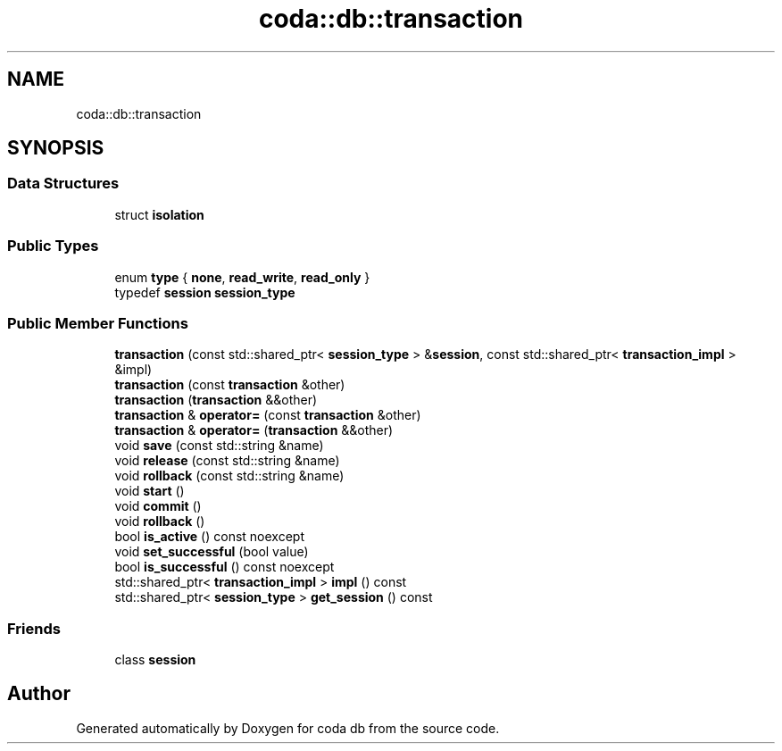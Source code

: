 .TH "coda::db::transaction" 3 "Mon Apr 23 2018" "coda db" \" -*- nroff -*-
.ad l
.nh
.SH NAME
coda::db::transaction
.SH SYNOPSIS
.br
.PP
.SS "Data Structures"

.in +1c
.ti -1c
.RI "struct \fBisolation\fP"
.br
.in -1c
.SS "Public Types"

.in +1c
.ti -1c
.RI "enum \fBtype\fP { \fBnone\fP, \fBread_write\fP, \fBread_only\fP }"
.br
.ti -1c
.RI "typedef \fBsession\fP \fBsession_type\fP"
.br
.in -1c
.SS "Public Member Functions"

.in +1c
.ti -1c
.RI "\fBtransaction\fP (const std::shared_ptr< \fBsession_type\fP > &\fBsession\fP, const std::shared_ptr< \fBtransaction_impl\fP > &impl)"
.br
.ti -1c
.RI "\fBtransaction\fP (const \fBtransaction\fP &other)"
.br
.ti -1c
.RI "\fBtransaction\fP (\fBtransaction\fP &&other)"
.br
.ti -1c
.RI "\fBtransaction\fP & \fBoperator=\fP (const \fBtransaction\fP &other)"
.br
.ti -1c
.RI "\fBtransaction\fP & \fBoperator=\fP (\fBtransaction\fP &&other)"
.br
.ti -1c
.RI "void \fBsave\fP (const std::string &name)"
.br
.ti -1c
.RI "void \fBrelease\fP (const std::string &name)"
.br
.ti -1c
.RI "void \fBrollback\fP (const std::string &name)"
.br
.ti -1c
.RI "void \fBstart\fP ()"
.br
.ti -1c
.RI "void \fBcommit\fP ()"
.br
.ti -1c
.RI "void \fBrollback\fP ()"
.br
.ti -1c
.RI "bool \fBis_active\fP () const noexcept"
.br
.ti -1c
.RI "void \fBset_successful\fP (bool value)"
.br
.ti -1c
.RI "bool \fBis_successful\fP () const noexcept"
.br
.ti -1c
.RI "std::shared_ptr< \fBtransaction_impl\fP > \fBimpl\fP () const"
.br
.ti -1c
.RI "std::shared_ptr< \fBsession_type\fP > \fBget_session\fP () const"
.br
.in -1c
.SS "Friends"

.in +1c
.ti -1c
.RI "class \fBsession\fP"
.br
.in -1c

.SH "Author"
.PP 
Generated automatically by Doxygen for coda db from the source code\&.
